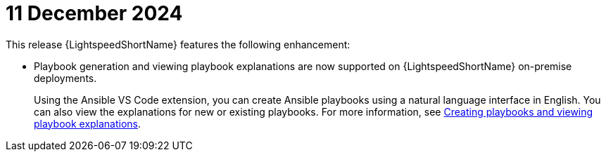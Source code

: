 :_content-type: CONCEPT

[id="lightspeed-key-features-11Dec2024_{context}"]
= 11 December 2024

This release {LightspeedShortName} features the following enhancement: 

* Playbook generation and viewing playbook explanations are now supported on {LightspeedShortName} on-premise deployments. 
+
Using the Ansible VS Code extension, you can create Ansible playbooks using a natural language interface in English. You can also view the explanations for new or existing playbooks. For more information, see link:https://docs.redhat.com/en/documentation/red_hat_ansible_lightspeed_with_ibm_watsonx_code_assistant/2.x_latest/html-single/red_hat_ansible_lightspeed_with_ibm_watsonx_code_assistant_user_guide/index#playbook-generation_developing-ansible-content[Creating playbooks and viewing playbook explanations].

